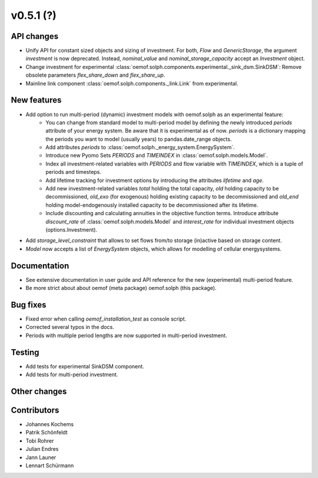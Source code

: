v0.5.1 (?)
----------


API changes
###########

* Unify API for constant sized objects and sizing of investment. For both, `Flow` and
  `GenericStorage`, the argument `investment` is now deprecated. Instead,
  `nominal_value` and `nominal_storage_capacity` accept an `Investment` object.
* Change investment for experimental :class:`oemof.solph.components.experimental._sink_dsm.SinkDSM`: Remove
  obsolete parameters `flex_share_down` and `flex_share_up`.
* Mainline link component :class:`oemof.solph.components._link.Link` from experimental.

New features
############

* Add option to run multi-period (dynamic) investment models with oemof.solph as an experimental feature:
    * You can change from standard model to multi-period model by defining the newly introduced `periods`
      attribute of your energy system. Be aware that it is experimental as of now. `periods` is a dictionary
      mapping the periods you want to model (usually years) to pandas.date_range objects.
    * Add attributes `periods` to :class:`oemof.solph._energy_system.EnergySystem`.
    * Introduce new Pyomo Sets `PERIODS` and `TIMEINDEX` in :class:`oemof.solph.models.Model`.
    * Index all investment-related variables with `PERIODS` and flow variable with `TIMEINDEX`, which
      is a tuple of periods and timesteps.
    * Add lifetime tracking for investment options by introducing the attributes `lifetime` and `age`.
    * Add new investment-related variables `total` holding the total capacity, `old` holding capacity
      to be decommissioned, `old_exo` (for exogenous) holding existing capacity to be decommissioned and
      `old_end` holding model-endogenously installed capacity to be decommissioned after its lifetime.
    * Include discounting and calculating annuities in the objective function terms. Introduce attribute `discount_rate`
      of :class:`oemof.solph.models.Model` and `interest_rate` for individual investment objects (options.Investment).
* Add `storage_level_constraint` that allows to set flows from/to storage (in)active based on storage content.
* `Model` now accepts a list of `EnergySystem` objects, which allows for modelling of cellular energysystems.

Documentation
#############

* See extensive documentation in user guide and API reference for the new (experimental) multi-period feature.
* Be more strict about about oemof (meta package) oemof.solph (this package).

Bug fixes
#########

* Fixed error when calling `oemof_installation_test` as console script.
* Corrected several typos in the docs.
* Periods with multiple period lengths are now supported in multi-period investment.

Testing
#######

* Add tests for experimental SinkDSM component.
* Add tests for multi-period investment.

Other changes
#############



Contributors
############

* Johannes Kochems
* Patrik Schönfeldt
* Tobi Rohrer
* Julian Endres
* Jann Launer
* Lennart Schürmann

